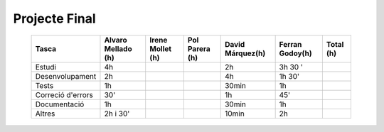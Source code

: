===============
Projecte Final
===============


    ================== ==================== =================== =================== ================== ================= ===========
       Tasca            Alvaro Mellado (h)   Irene Mollet (h)    Pol Parera (h)	     David Márquez(h)   Ferran Godoy(h)   Total (h)
    ================== ==================== =================== =================== ================== ================= ===========
     Estudi                         4h                                                 2h                   3h 30 '
     Desenvolupament                2h                                                4h                 1h 30'
     Tests                           1h                                                  30min           1h
    Correció d'errors              30'                                                1h                45'
     Documentació                    1h                                                   30min          1h
     Altres                     2h i 30'                                                  10min          2h
    ================== ==================== =================== =================== ================== ================= ===========

